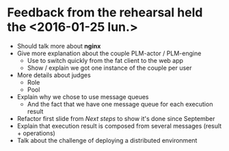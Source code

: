 * Feedback from the rehearsal held the <2016-01-25 lun.>
- Should talk more about *nginx*
- Give more explanation about the couple PLM-actor / PLM-engine
  - Use to switch quickly from the fat client to the web app
  - Show / explain we got one instance of the couple per user 
- More details about judges
  - Role
  - Pool
- Explain why we chose to use message queues
  - And the fact that we have one message queue for each execution result
- Refactor first slide from /Next steps/ to show it's done since September
- Explain that execution result is composed from several messages (result + operations)
- Talk about the challenge of deploying a distributed environment
